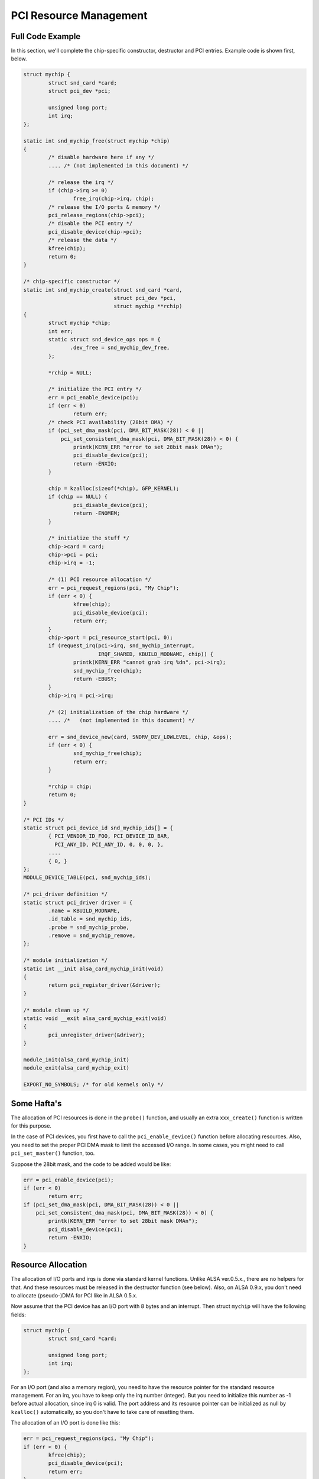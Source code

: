 
.. _pci-resource:

=======================
PCI Resource Management
=======================


.. _pci-resource-example:

Full Code Example
=================

In this section, we'll complete the chip-specific constructor, destructor and PCI entries. Example code is shown first, below.


.. code-block:: c

      struct mychip {
              struct snd_card *card;
              struct pci_dev *pci;

              unsigned long port;
              int irq;
      };

      static int snd_mychip_free(struct mychip *chip)
      {
              /* disable hardware here if any */
              .... /* (not implemented in this document) */

              /* release the irq */
              if (chip->irq >= 0)
                      free_irq(chip->irq, chip);
              /* release the I/O ports & memory */
              pci_release_regions(chip->pci);
              /* disable the PCI entry */
              pci_disable_device(chip->pci);
              /* release the data */
              kfree(chip);
              return 0;
      }

      /* chip-specific constructor */
      static int snd_mychip_create(struct snd_card *card,
                                   struct pci_dev *pci,
                                   struct mychip **rchip)
      {
              struct mychip *chip;
              int err;
              static struct snd_device_ops ops = {
                     .dev_free = snd_mychip_dev_free,
              };

              *rchip = NULL;

              /* initialize the PCI entry */
              err = pci_enable_device(pci);
              if (err < 0)
                      return err;
              /* check PCI availability (28bit DMA) */
              if (pci_set_dma_mask(pci, DMA_BIT_MASK(28)) < 0 ||
                  pci_set_consistent_dma_mask(pci, DMA_BIT_MASK(28)) < 0) {
                      printk(KERN_ERR "error to set 28bit mask DMAn");
                      pci_disable_device(pci);
                      return -ENXIO;
              }

              chip = kzalloc(sizeof(*chip), GFP_KERNEL);
              if (chip == NULL) {
                      pci_disable_device(pci);
                      return -ENOMEM;
              }

              /* initialize the stuff */
              chip->card = card;
              chip->pci = pci;
              chip->irq = -1;

              /* (1) PCI resource allocation */
              err = pci_request_regions(pci, "My Chip");
              if (err < 0) {
                      kfree(chip);
                      pci_disable_device(pci);
                      return err;
              }
              chip->port = pci_resource_start(pci, 0);
              if (request_irq(pci->irq, snd_mychip_interrupt,
                              IRQF_SHARED, KBUILD_MODNAME, chip)) {
                      printk(KERN_ERR "cannot grab irq %dn", pci->irq);
                      snd_mychip_free(chip);
                      return -EBUSY;
              }
              chip->irq = pci->irq;

              /* (2) initialization of the chip hardware */
              .... /*   (not implemented in this document) */

              err = snd_device_new(card, SNDRV_DEV_LOWLEVEL, chip, &ops);
              if (err < 0) {
                      snd_mychip_free(chip);
                      return err;
              }

              *rchip = chip;
              return 0;
      }

      /* PCI IDs */
      static struct pci_device_id snd_mychip_ids[] = {
              { PCI_VENDOR_ID_FOO, PCI_DEVICE_ID_BAR,
                PCI_ANY_ID, PCI_ANY_ID, 0, 0, 0, },
              ....
              { 0, }
      };
      MODULE_DEVICE_TABLE(pci, snd_mychip_ids);

      /* pci_driver definition */
      static struct pci_driver driver = {
              .name = KBUILD_MODNAME,
              .id_table = snd_mychip_ids,
              .probe = snd_mychip_probe,
              .remove = snd_mychip_remove,
      };

      /* module initialization */
      static int __init alsa_card_mychip_init(void)
      {
              return pci_register_driver(&driver);
      }

      /* module clean up */
      static void __exit alsa_card_mychip_exit(void)
      {
              pci_unregister_driver(&driver);
      }

      module_init(alsa_card_mychip_init)
      module_exit(alsa_card_mychip_exit)

      EXPORT_NO_SYMBOLS; /* for old kernels only */


.. _pci-resource-some-haftas:

Some Hafta's
============

The allocation of PCI resources is done in the ``probe()`` function, and usually an extra ``xxx_create()`` function is written for this purpose.

In the case of PCI devices, you first have to call the ``pci_enable_device()`` function before allocating resources. Also, you need to set the proper PCI DMA mask to limit the
accessed I/O range. In some cases, you might need to call ``pci_set_master()`` function, too.

Suppose the 28bit mask, and the code to be added would be like:


.. code-block:: c

      err = pci_enable_device(pci);
      if (err < 0)
              return err;
      if (pci_set_dma_mask(pci, DMA_BIT_MASK(28)) < 0 ||
          pci_set_consistent_dma_mask(pci, DMA_BIT_MASK(28)) < 0) {
              printk(KERN_ERR "error to set 28bit mask DMAn");
              pci_disable_device(pci);
              return -ENXIO;
      }


.. _pci-resource-resource-allocation:

Resource Allocation
===================

The allocation of I/O ports and irqs is done via standard kernel functions. Unlike ALSA ver.0.5.x., there are no helpers for that. And these resources must be released in the
destructor function (see below). Also, on ALSA 0.9.x, you don't need to allocate (pseudo-)DMA for PCI like in ALSA 0.5.x.

Now assume that the PCI device has an I/O port with 8 bytes and an interrupt. Then struct ``mychip`` will have the following fields:


.. code-block:: c

      struct mychip {
              struct snd_card *card;

              unsigned long port;
              int irq;
      };

For an I/O port (and also a memory region), you need to have the resource pointer for the standard resource management. For an irq, you have to keep only the irq number (integer).
But you need to initialize this number as -1 before actual allocation, since irq 0 is valid. The port address and its resource pointer can be initialized as null by ``kzalloc()``
automatically, so you don't have to take care of resetting them.

The allocation of an I/O port is done like this:


.. code-block:: c

      err = pci_request_regions(pci, "My Chip");
      if (err < 0) {
              kfree(chip);
              pci_disable_device(pci);
              return err;
      }
      chip->port = pci_resource_start(pci, 0);

It will reserve the I/O port region of 8 bytes of the given PCI device. The returned value, chip->res_port, is allocated via ``kmalloc()`` by ``request_region()``. The pointer
must be released via ``kfree()``, but there is a problem with this. This issue will be explained later.

The allocation of an interrupt source is done like this:


.. code-block:: c

      if (request_irq(pci->irq, snd_mychip_interrupt,
                      IRQF_SHARED, KBUILD_MODNAME, chip)) {
              printk(KERN_ERR "cannot grab irq %dn", pci->irq);
              snd_mychip_free(chip);
              return -EBUSY;
      }
      chip->irq = pci->irq;

where ``snd_mychip_interrupt()`` is the interrupt handler defined :ref:`later <pcm-interface-interrupt-handler>`. Note that chip->irq should be defined only when
``request_irq()`` succeeded.

On the PCI bus, interrupts can be shared. Thus, ``IRQF_SHARED`` is used as the interrupt flag of ``request_irq()``.

The last argument of ``request_irq()`` is the data pointer passed to the interrupt handler. Usually, the chip-specific record is used for that, but you can use what you like, too.

I won't give details about the interrupt handler at this point, but at least its appearance can be explained now. The interrupt handler looks usually like the following:


.. code-block:: c

      static irqreturn_t snd_mychip_interrupt(int irq, void *dev_id)
      {
              struct mychip *chip = dev_id;
              ....
              return IRQ_HANDLED;
      }

Now let's write the corresponding destructor for the resources above. The role of destructor is simple: disable the hardware (if already activated) and release the resources. So
far, we have no hardware part, so the disabling code is not written here.

To release the resources, the “check-and-release” method is a safer way. For the interrupt, do like this:


.. code-block:: c

      if (chip->irq >= 0)
              free_irq(chip->irq, chip);

Since the irq number can start from 0, you should initialize chip->irq with a negative value (e.g. -1), so that you can check the validity of the irq number as above.

When you requested I/O ports or memory regions via ``pci_request_region()`` or ``pci_request_regions()`` like in this example, release the resource(s) using the corresponding
function, ``pci_release_region()`` or ``pci_release_regions()``.


.. code-block:: c

      pci_release_regions(chip->pci);

When you requested manually via ``request_region()`` or ``request_mem_region``, you can release it via ``release_resource()``. Suppose that you keep the resource pointer returned
from ``request_region()`` in chip->res_port, the release procedure looks like:


.. code-block:: c

      release_and_free_resource(chip->res_port);

Don't forget to call ``pci_disable_device()`` before the end.

And finally, release the chip-specific record.


.. code-block:: c

      kfree(chip);

We didn't implement the hardware disabling part in the above. If you need to do this, please note that the destructor may be called even before the initialization of the chip is
completed. It would be better to have a flag to skip hardware disabling if the hardware was not initialized yet.

When the chip-data is assigned to the card using ``snd_device_new()`` with ``SNDRV_DEV_LOWLELVEL`` , its destructor is called at the last. That is, it is assured that all other
components like PCMs and controls have already been released. You don't have to stop PCMs, etc. explicitly, but just call low-level hardware stopping.

The management of a memory-mapped region is almost as same as the management of an I/O port. You'll need three fields like the following:


.. code-block:: c

      struct mychip {
              ....
              unsigned long iobase_phys;
              void __iomem *iobase_virt;
      };

and the allocation would be like below:


.. code-block:: c

      if ((err = pci_request_regions(pci, "My Chip")) < 0) {
              kfree(chip);
              return err;
      }
      chip->iobase_phys = pci_resource_start(pci, 0);
      chip->iobase_virt = ioremap_nocache(chip->iobase_phys,
                                          pci_resource_len(pci, 0));

and the corresponding destructor would be:


.. code-block:: c

      static int snd_mychip_free(struct mychip *chip)
      {
              ....
              if (chip->iobase_virt)
                      iounmap(chip->iobase_virt);
              ....
              pci_release_regions(chip->pci);
              ....
      }


.. _pci-resource-entries:

PCI Entries
===========

So far, so good. Let's finish the missing PCI stuff. At first, we need a ``pci_device_id`` table for this chipset. It's a table of PCI vendor/device ID number, and some masks.

For example,


.. code-block:: c

      static struct pci_device_id snd_mychip_ids[] = {
              { PCI_VENDOR_ID_FOO, PCI_DEVICE_ID_BAR,
                PCI_ANY_ID, PCI_ANY_ID, 0, 0, 0, },
              ....
              { 0, }
      };
      MODULE_DEVICE_TABLE(pci, snd_mychip_ids);

The first and second fields of the ``pci_device_id`` structure are the vendor and device IDs. If you have no reason to filter the matching devices, you can leave the remaining
fields as above. The last field of the ``pci_device_id`` struct contains private data for this entry. You can specify any value here, for example, to define specific operations for
supported device IDs. Such an example is found in the intel8x0 driver.

The last entry of this list is the terminator. You must specify this all-zero entry.

Then, prepare the ``pci_driver`` record:


.. code-block:: c

      static struct pci_driver driver = {
              .name = KBUILD_MODNAME,
              .id_table = snd_mychip_ids,
              .probe = snd_mychip_probe,
              .remove = snd_mychip_remove,
      };

The ``probe`` and ``remove`` functions have already been defined in the previous sections. The ``name`` field is the name string of this device. Note that you must not use a slash
“/” in this string.

And at last, the module entries:


.. code-block:: c

      static int __init alsa_card_mychip_init(void)
      {
              return pci_register_driver(&driver);
      }

      static void __exit alsa_card_mychip_exit(void)
      {
              pci_unregister_driver(&driver);
      }

      module_init(alsa_card_mychip_init)
      module_exit(alsa_card_mychip_exit)

Note that these module entries are tagged with ``__init`` and ``__exit`` prefixes.

Oh, one thing was forgotten. If you have no exported symbols, you need to declare it in 2.2 or 2.4 kernels (it's not necessary in 2.6 kernels).


.. code-block:: c

      EXPORT_NO_SYMBOLS;

That's all!
